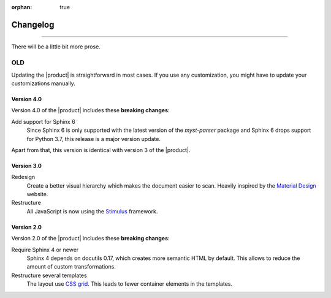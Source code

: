 :orphan: true

Changelog
=========

.. rst-class:: lead

   This is the changelog of the |product|.

----

There will be a little bit more prose.

OLD
---

Updating the |product| is straightforward in most cases.
If you use any customization, you might have to update your
customizations manually.

Version 4.0
~~~~~~~~~~~

Version 4.0 of the |product| includes these **breaking changes**:

Add support for Sphinx 6
   Since Sphinx 6 is only supported with the latest version of the `myst-parser` package
   and Sphinx 6 drops support for Python 3.7, this release is a major version update.

Apart from that, this version is identical with version 3 of the |product|.

Version 3.0
~~~~~~~~~~~

Redesign
   Create a better visual hierarchy which makes the document easier to scan.
   Heavily inspired by the `Material Design <https://m2.material.io/>`_ website.

Restructure
   All JavaScript is now using the `Stimulus <https://stimulus.hotwired.dev/>`_ framework.

Version 2.0
~~~~~~~~~~~

Version 2.0 of the |product| includes these **breaking changes**:

Require Sphinx 4 or newer
   Sphinx 4 depends on docutils 0.17, which creates more semantic HTML by default.
   This allows to reduce the amount of custom transformations.

Restructure several templates
   The layout use `CSS grid <https://developer.mozilla.org/en-US/docs/Web/CSS/CSS_Grid_Layout>`_.
   This leads to fewer container elements in the templates.
